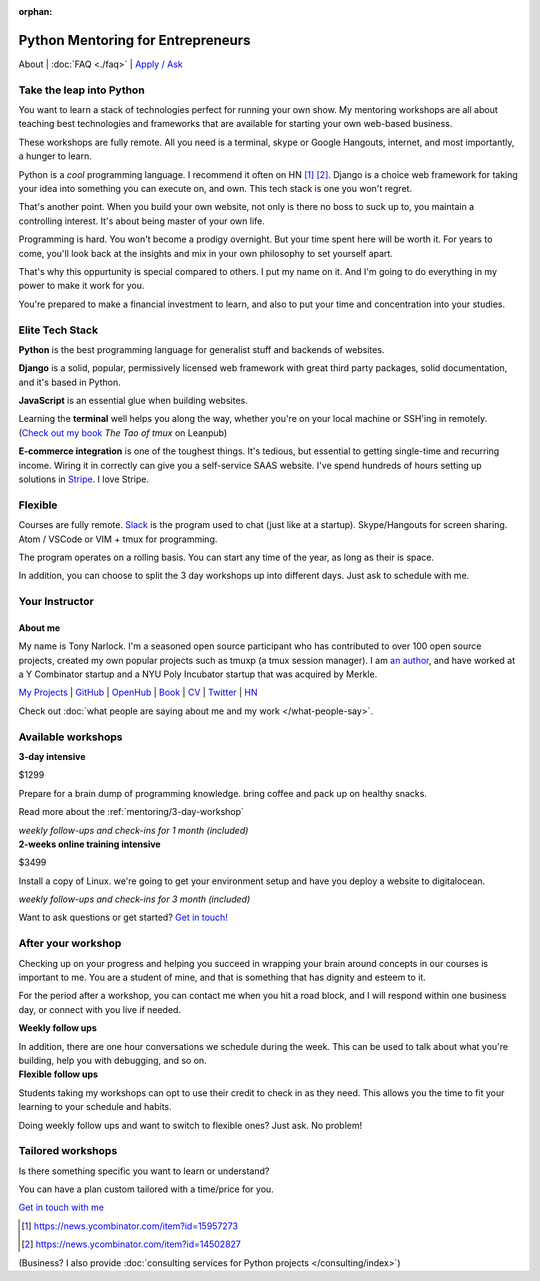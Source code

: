 :orphan:

.. _mentoring:
   
Python Mentoring for Entrepreneurs
==================================

About | :doc:`FAQ <./faq>` | `Apply / Ask`_

.. _Apply / Ask: https://goo.gl/forms/8leBo6ZzeJI0KPAx1

Take the leap into Python
-------------------------

You want to learn a stack of technologies perfect for running your own
show. My mentoring workshops are all about teaching best technologies and
frameworks that are available for starting your own web-based business.

These workshops are fully remote. All you need is a terminal, skype or Google
Hangouts, internet, and most importantly, a hunger to learn.

Python is a *cool* programming language. I recommend it often on HN [1]_ [2]_.
Django is a choice web framework for taking your idea into something
you can execute on, and own. This tech stack is one you won't regret.

That's another point. When you build your own website, not only is there
no boss to suck up to, you maintain a controlling interest. It's about
being master of your own life.

Programming is hard. You won't become a prodigy overnight. But your time spent
here will be worth it. For years to come, you'll look back at the insights
and mix in your own philosophy to set yourself apart.

That's why this oppurtunity is special compared to others. I put my name on
it. And I'm going to do everything in my power to make it work for you.

You're prepared to make a financial investment to learn, and also
to put your time and concentration into your studies.

Elite Tech Stack
----------------

**Python** is the best programming language for generalist stuff and backends of
websites.

**Django** is a solid, popular, permissively licensed web framework with
great third party packages, solid documentation, and it's based in Python.

**JavaScript** is an essential glue when building websites.

Learning the **terminal** well helps you along the way, whether you're on your
local machine or SSH'ing in remotely. (`Check out my book`_ *The Tao of
tmux* on Leanpub)

.. _Check out my book: https://leanpub.com/the-tao-of-tmux/read

**E-commerce integration** is one of the toughest things. It's tedious, but essential
to getting single-time and recurring income. Wiring it in correctly can
give you a self-service SAAS website. I've spend hundreds of hours setting
up solutions in `Stripe`_. I love Stripe.

.. _Stripe: https://stripe.com/

Flexible
--------

Courses are fully remote. `Slack`_ is the program used to chat (just like
at a startup). Skype/Hangouts for screen sharing. Atom / VSCode or VIM +
tmux for programming.

The program operates on a rolling basis. You can start any time of the year,
as long as their is space.

In addition, you can choose to split the 3 day workshops up into different
days. Just ask to schedule with me.

.. _Slack: https://slack.com/

Your Instructor
---------------

.. _mentoring/about_me:

About me
""""""""

My name is Tony Narlock. I'm a seasoned open source participant who has
contributed to over 100 open source projects, created my own popular projects
such as tmuxp (a tmux session manager). I am `an author <https://leanpub.com/the-tao-of-tmux>`_,
and have worked at a Y Combinator startup and a NYU Poly Incubator startup that
was acquired by Merkle.

`My Projects`_ | `GitHub`_ | `OpenHub`_ | `Book`_ | `CV`_ | `Twitter`_ | `HN`_

.. _My Projects: https://www.git-pull.com
.. _GitHub: https://github.com/tony
.. _OpenHub: https://openhub.net/accounts/git-pull
.. _Book: https://leanpub.com/the-tao-of-tmux
.. _CV: https://stackoverflow.com/story/tony
.. _Twitter: https://twitter.com/journey2dawest
.. _HN: https://news.ycombinator.com/user?id=git-pull

Check out :doc:`what people are saying about me and my work </what-people-say>`.

Available workshops
-------------------

.. container:: row

   .. container:: project col-xs-6

      **3-day intensive**

      $1299

      Prepare for a brain dump of programming knowledge. bring coffee and pack up
      on healthy snacks.

      Read more about the :ref:`mentoring/3-day-workshop`

      *weekly follow-ups and check-ins for 1 month (included)*

   .. container:: project col-xs-6

      **2-weeks online training intensive**

      $3499

      Install a copy of Linux. we're going to get your environment setup and have
      you deploy a website to digitalocean.

      *weekly follow-ups and check-ins for 3 month (included)*

Want to ask questions or get started? `Get in touch! <https://goo.gl/forms/8leBo6ZzeJI0KPAx1>`__

After your workshop
-------------------

Checking up on your progress and helping you succeed in wrapping your
brain around concepts in our courses is important to me. You are a student
of mine, and that is something that has dignity and esteem to it.

For the period after a workshop, you can contact me when you hit a
road block, and I will respond within one business day, or
connect with you live if needed.

.. container:: row

   .. container:: project col-xs-6

      **Weekly follow ups**

      In addition, there are one hour conversations we schedule during the week.
      This can be used to talk about what you're building, help you with
      debugging, and so on.

   .. container:: project col-xs-6

      **Flexible follow ups**

      Students taking my workshops can opt to use their credit to check in
      as they need. This allows you the time to fit your learning to your
      schedule and habits.

      Doing weekly follow ups and want to switch to flexible ones? Just
      ask. No problem!

Tailored workshops
------------------

Is there something specific you want to learn or understand?

You can have a plan custom tailored with a time/price for you.

`Get in touch with me <https://goo.gl/forms/8leBo6ZzeJI0KPAx1>`__

.. [1] https://news.ycombinator.com/item?id=15957273
.. [2] https://news.ycombinator.com/item?id=14502827

(Business? I also provide :doc:`consulting services for Python projects </consulting/index>`)
